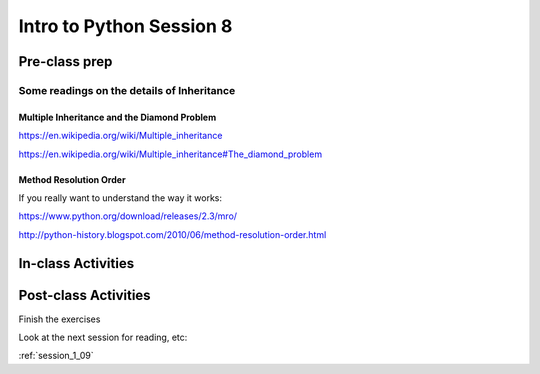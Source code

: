 .. _session_1_08:

#########################
Intro to Python Session 8
#########################

Pre-class prep
==============


Some readings on the details of Inheritance
-------------------------------------------

Multiple Inheritance and the Diamond Problem
............................................

https://en.wikipedia.org/wiki/Multiple_inheritance

https://en.wikipedia.org/wiki/Multiple_inheritance#The_diamond_problem

Method Resolution Order
.......................

If you really want to understand the way it works:

https://www.python.org/download/releases/2.3/mro/

http://python-history.blogspot.com/2010/06/method-resolution-order.html


In-class Activities
===================


Post-class Activities
=====================

Finish the exercises

Look at the next session for reading, etc:

:ref:`session_1_09`
